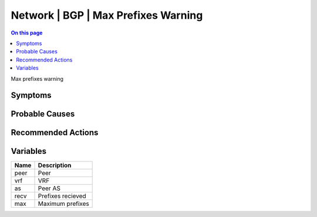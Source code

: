 .. _event-class-network-bgp-max-prefixes-warning:

====================================
Network | BGP | Max Prefixes Warning
====================================
.. contents:: On this page
    :local:
    :backlinks: none
    :depth: 1
    :class: singlecol

Max prefixes warning

Symptoms
--------
.. todo::
    Describe Network | BGP | Max Prefixes Warning symptoms

Probable Causes
---------------
.. todo::
    Describe Network | BGP | Max Prefixes Warning probable causes

Recommended Actions
-------------------
.. todo::
    Describe Network | BGP | Max Prefixes Warning recommended actions

Variables
----------
==================== ==================================================
Name                 Description
==================== ==================================================
peer                 Peer
vrf                  VRF
as                   Peer AS
recv                 Prefixes recieved
max                  Maximum prefixes
==================== ==================================================
